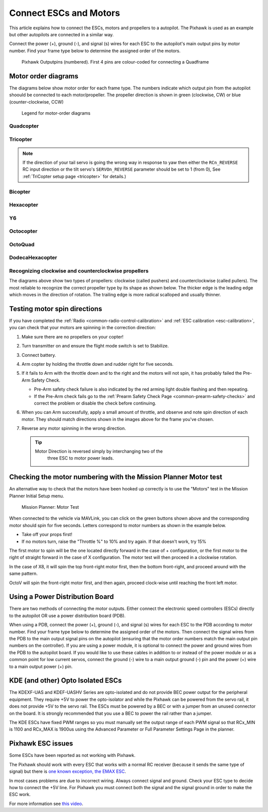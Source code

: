.. _connect-escs-and-motors:

=======================
Connect ESCs and Motors
=======================

This article explains how to connect the ESCs, motors and propellers to a autopilot.  The Pixhawk is used as an example but other autopilots are connected in a similar way.

Connect the power (+), ground (-), and signal (s) wires for each ESC to
the autopilot's main output pins by motor number. Find your frame type
below to determine the assigned order of the motors.

.. figure:: ../images/Pixhwak_outputs.jpg
   :target: ../_images/Pixhwak_outputs.jpg

   Pixhawk Outputpins (numbered). First 4 pins are colour-coded for connecting a Quadframe

Motor order diagrams
====================

The diagrams below show motor order for each frame type.
The numbers indicate which output pin from the autopilot shoould be connected to each motor/propeller.
The propeller direction is shown in green (clockwise, CW) or blue (counter-clockwise, CCW)

.. figure:: ../images/MOTORS_CW_CCWLegend.jpg
   :target: ../_images/MOTORS_CW_CCWLegend.jpg

   Legend for motor-order diagrams

Quadcopter
----------

.. image:: ../images/motororder-quad-x-2d.png
    :target: ../_images/motororder-quad-x-2d.png
    :scale: 40%

.. image:: ../images/motororder-quad-plus-2d.png
    :target: ../_images/motororder-quad-plus-2d.png
    :scale: 40%

.. image:: ../images/motororder-quad-v-2d.png
    :target: ../_images/motororder-quad-v-2d.png
    :scale: 40%

.. image:: ../images/motororder-quad-h-2d.png
    :target: ../_images/motororder-quad-h-2d.png
    :scale: 40%

.. image:: ../images/motororder-quad-vtail-2d.png
    :target: ../_images/motororder-quad-vtail-2d.png
    :scale: 35%

.. image:: ../images/motororder-quad-atail-2d.png
    :target: ../_images/motororder-quad-atail-2d.png
    :scale: 35%

Tricopter
---------

.. image:: ../images/motororder-tri-a-2d.png
    :target: ../_images/motororder-tri-a-2d.png
    :scale: 40%

.. image:: ../images/motororder-tri-b-2d.png
    :target: ../_images/motororder-tri-b-2d.png
    :scale: 40%

.. note::

   If the direction of your tail servo is going the wrong way in
   response to yaw then either the ``RCn_REVERSE`` RC input direction or the tilt servo's ``SERVOn_REVERSE`` parameter should be set to 1 (from 0), See :ref:`TriCopter setup page <tricopter>` for
   details.)

Bicopter
---------

.. image:: ../images/motororder-bicopter.png
    :target: ../_images/motororder-bicopter.png
    :scale: 40%

Hexacopter
----------

.. image:: ../images/motororder-hexa-x-2d.png
    :target: ../_images/motororder-hexa-x-2d.png
    :scale: 40%

.. image:: ../images/motororder-hexa-plus-2d.png
    :target: ../_images/motororder-hexa-plus-2d.png
    :scale: 40%

Y6
--

.. image:: ../images/motororder-y6a-2d.png
    :target: ../_images/motororder-y6a-2d.png
    :scale: 35%

.. image:: ../images/motororder-y6b-2d.png
    :target: ../_images/motororder-y6b-2d.png
    :scale: 35%

.. image:: ../images/motororder-y6f-2d.png
    :target: ../_images/motororder-y6f-2d.png
    :scale: 35%

Octocopter
----------

.. image:: ../images/motororder-octo-x-2d.png
    :target: ../_images/motororder-octo-x-2d.png
    :scale: 40%

.. image:: ../images/motororder-octo-plus-2d.png
    :target: ../_images/motororder-octo-plus-2d.png
    :scale: 40%

.. image:: ../images/motororder-octo-v-2d.png
    :target: ../_images/motororder-octo-v-2d.png
    :scale: 40%

.. image:: ../images/motororder-octo-h-2d.png
    :target: ../_images/motororder-octo-h-2d.png
    :scale: 40%

OctoQuad
--------

.. image:: ../images/motororder-octoquad-x-2d.png
    :target: ../_images/motororder-octoquad-x-2d.png
    :scale: 35%

.. image:: ../images/motororder-octoquad-plus-2d.png
    :target: ../_images/motororder-octoquad-plus-2d.png
    :scale: 35%

.. image:: ../images/motororder-octoquad-v-2d.png
    :target: ../_images/motororder-octoquad-v-2d.png
    :scale: 35%

.. image:: ../images/motororder-octoquad-h-2d.png
    :target: ../_images/motororder-octoquad-h-2d.png
    :scale: 35%

DodecaHexacopter
----------------

.. image:: ../images/motororder-dodecahexa-x-2d.png
    :target: ../_images/motororder-dodecahexa-x-2d.png
    :scale: 35%

.. image:: ../images/motororder-dodecahexa-plus-2d.png
    :target: ../_images/motororder-dodecahexa-plus-2d.png
    :scale: 35%

.. _connect-escs-and-motors_attach_propellers:

Recognizing clockwise and counterclockwise propellers
-----------------------------------------------------

The diagrams above show two types of propellers: clockwise (called pushers) and counterclockwise (called pullers). The most reliable to recognize the correct propeller type by its shape as shown below. The thicker edge is the leading edge which moves in the direction of rotation. The trailing edge is more radical scalloped and usually thinner. |prop_direction|

.. _connect-escs-and-motors_testing_motor_spin_directions:

Testing motor spin directions
=============================

If you have completed the :ref:`Radio <common-radio-control-calibration>`
and :ref:`ESC calibration <esc-calibration>`, you can check that your
motors are spinning in the correction direction:

#. Make sure there are no propellers on your copter!
#. Turn transmitter on and ensure the flight mode switch is set to
   Stabilize.
#. Connect battery.
#. Arm copter by holding the throttle down and rudder right for five
   seconds.
#. If it fails to Arm with the throttle down and to the right and the
   motors will not spin, it has probably failed the  Pre-Arm Safety
   Check.

   -  Pre-Arm safety check failure is also indicated by the red arming
      light double flashing and then repeating.
   -  If the Pre-Arm check fails go to the :ref:`Prearm Safety Check Page <common-prearm-safety-checks>` and correct the problem or disable
      the check before continuing.

#. When you can Arm successfully, apply a small amount of throttle, and
   observe and note spin direction of each motor. They should match
   directions shown in the images above for the frame you've chosen.
#. Reverse any motor spinning in the wrong direction.

   .. tip::

      Motor Direction is reversed simply by interchanging two of the
         three ESC to motor power leads.

Checking the motor numbering with the Mission Planner Motor test
================================================================

An alternative way to check that the motors have been hooked up
correctly is to use the "Motors" test in the Mission Planner Initial
Setup menu.

.. figure:: ../images/MissionPlanner_MotorTest.png
   :target: ../_images/MissionPlanner_MotorTest.png

   Mission Planner: Motor Test

When connected to the vehicle via MAVLink, you can click on the green
buttons shown above and the corresponding motor should spin for five
seconds. Letters correspond to motor numbers as shown in the example
below.

-  Take off your props first!
-  If no motors turn, raise the "Throttle %" to 10% and try again. If
   that doesn't work, try 15%

The first motor to spin will be the one located directly forward in the
case of + configuration, or the first motor to the right of straight
forward in the case of X configuration. The motor test will then proceed
in a clockwise rotation.

.. image:: ../images/APM_2_5_MOTORS_QUAD_enc.jpg
    :target: ../_images/APM_2_5_MOTORS_QUAD_enc.jpg

In the case of X8, it will spin the top front-right motor first, then
the bottom front-right, and proceed around with the same pattern.

OctoV will spin the front-right motor first, and then again, proceed
clock-wise until reaching the front left motor.

Using a Power Distribution Board
================================

.. image:: ../images/3dr_power_distribution_board.jpg
    :target: ../_images/3dr_power_distribution_board.jpg

There are two methods of connecting the motor outputs.  Either connect the
electronic speed controllers (ESCs) directly to the autopilot OR use a power distribution board (PDB).

When using a PDB, connect the power (+), ground (-), and signal (s)
wires for each ESC to the PDB according to motor number. Find your frame
type below to determine the assigned order of the motors. Then connect
the signal wires from the PDB to the main output signal pins on the
autopilot  (ensuring that the motor order numbers match the
main output pin numbers on the controller). If you are using a power
module, it is optional to connect the power and ground wires from the
PDB to the autopilot board. If you would like to use these
cables in addition to or instead of the power module or as a common
point for low current servos, connect the ground (-) wire to a main
output ground (-) pin and the power (+) wire to a main output power (+) pin.

KDE (and other) Opto Isolated ESCs
==================================

The KDEXF-UAS and KDEF-UASHV Series are opto-isolated and do not provide
BEC power output for the peripheral equipment. They require +5V to power
the opto-isolator and while the Pixhawk can be powered from the servo
rail, it does not provide +5V to the servo rail. The ESCs must be
powered by a BEC or with a jumper from an unused connector on the board.
It is strongly recommended that you use a BEC to power the rail rather
than a jumper.

.. image:: ../images/Pixhawk-Correction-to-KDE-ESC2.png
    :target: ../_images/Pixhawk-Correction-to-KDE-ESC2.png

The KDE ESCs have fixed PWM ranges so you must manually set the output
range of each PWM signal so that RCx_MIN is 1100 and RCx_MAX is 1900us
using the Advanced Parameter or Full Parameter Settings Page in the
planner.

Pixhawk ESC issues
==================

Some ESCs have been reported as not working with Pixhawk.

The Pixhawk should work with every ESC that works with a normal RC
receiver (because it sends the same type of signal) but there is `one known exception, the EMAX ESC <https://github.com/ArduPilot/ardupilot/issues/2094>`__.

In most cases problems are due to incorrect wiring. Always connect signal and ground. 
Check your ESC type to decide how to connect the +5V line. 
For Pixhawk you must connect both the signal and the signal ground in order to make the ESC work.

For more information see `this video <https://youtu.be/6C1YG1e2aTo>`__.

.. |prop_direction| image:: ../images/prop-direction.png
    :target: ../_images/prop-direction.png
    :width: 450px
